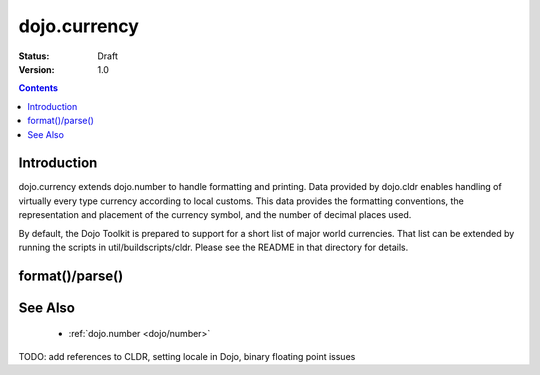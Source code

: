 .. _dojo/currency:

=============
dojo.currency
=============

:Status: Draft
:Version: 1.0

.. contents::
  :depth: 2


Introduction
============

dojo.currency extends dojo.number to handle formatting and printing.  Data provided by dojo.cldr enables handling of virtually every type currency according to local customs.  This data provides the formatting conventions, the representation and placement of the currency symbol, and the number of decimal places used.

By default, the Dojo Toolkit is prepared to support for a short list of major world currencies.  That list can be extended by running the scripts in util/buildscripts/cldr.  Please see the README in that directory for details.

format()/parse()
================


See Also
========

 * :ref:`dojo.number <dojo/number>`

TODO: add references to CLDR, setting locale in Dojo, binary floating point issues

